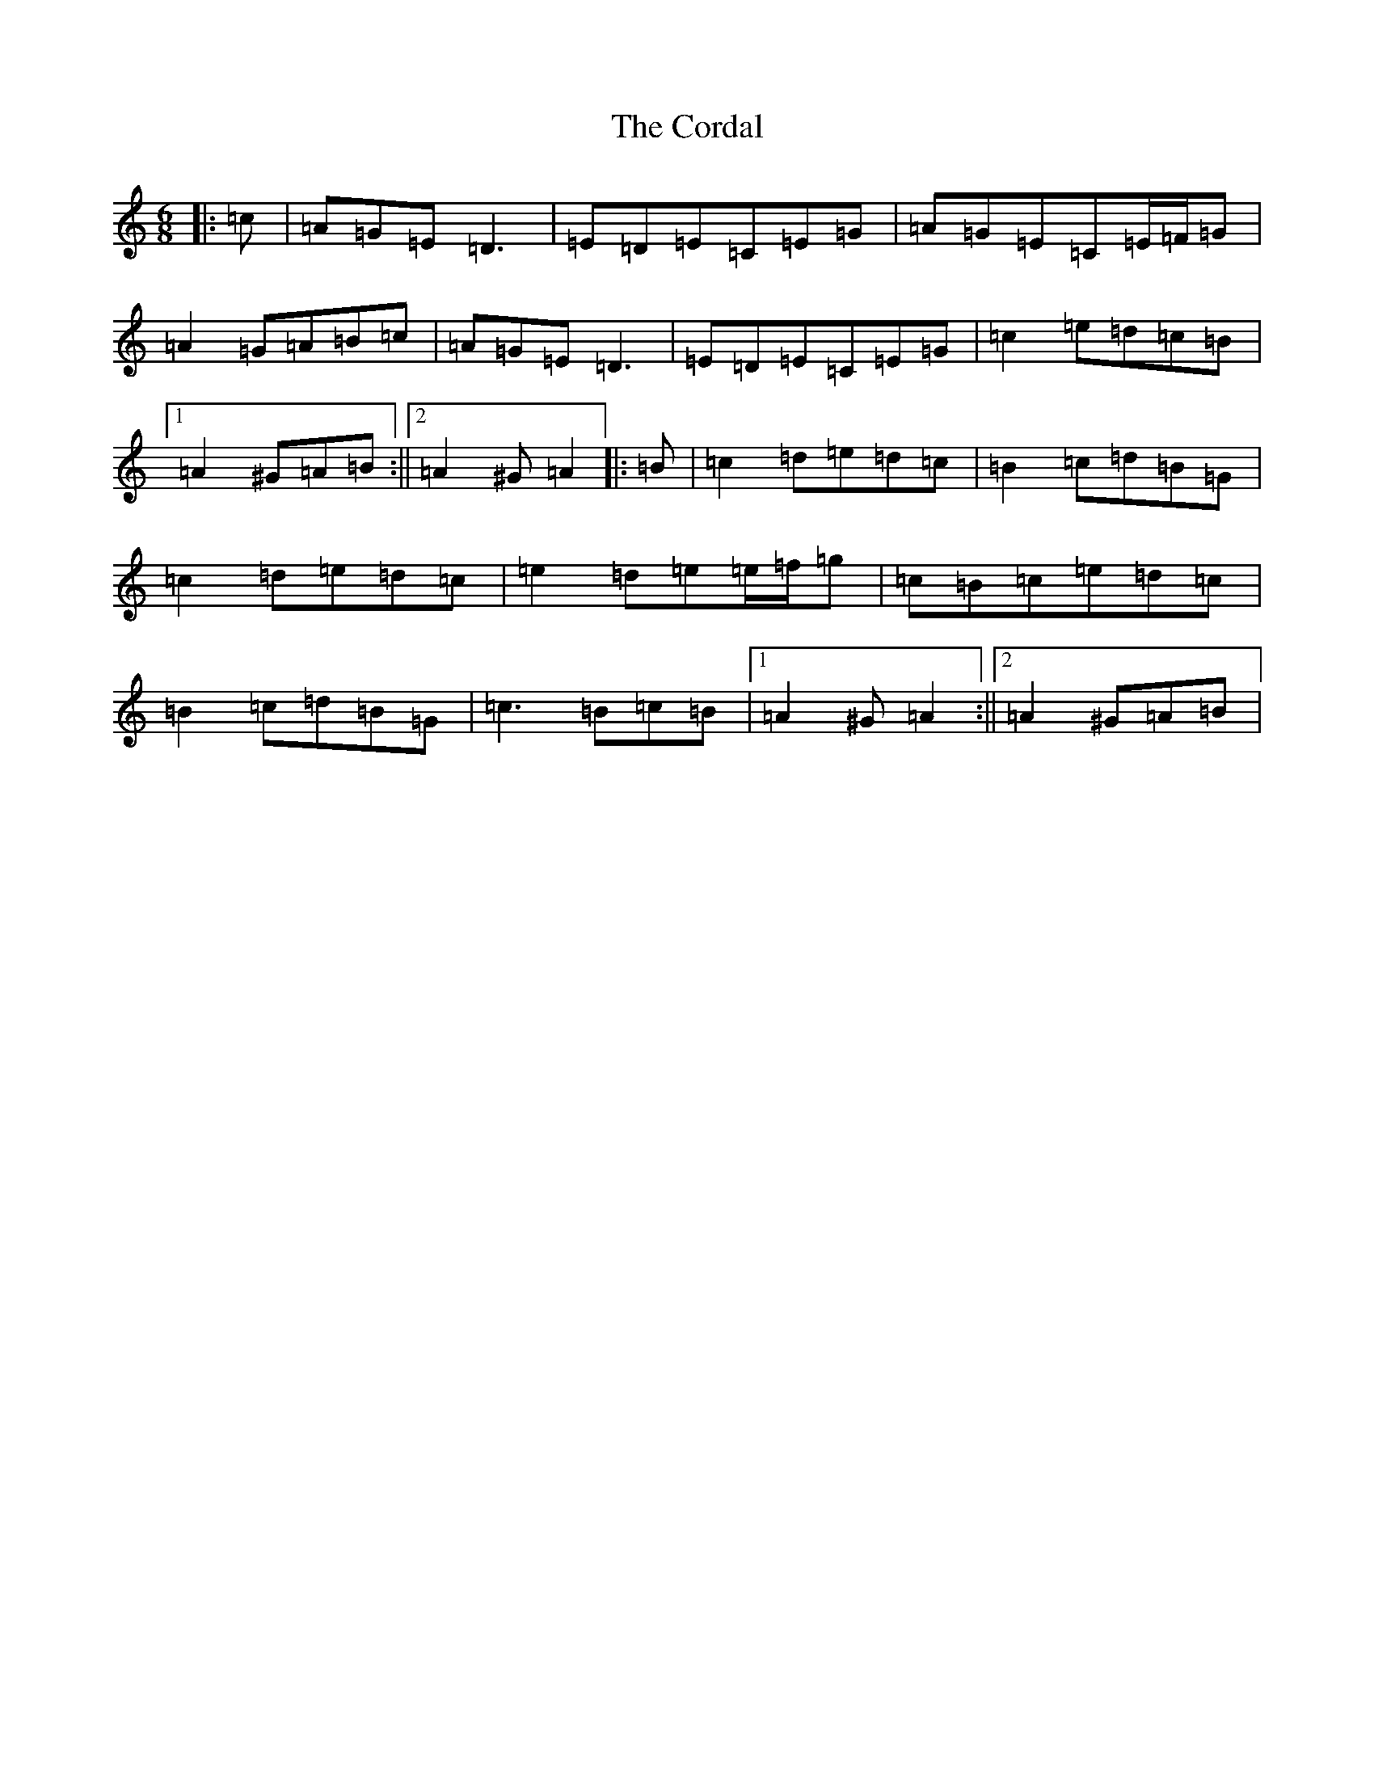 X: 4233
T: Cordal, The
S: https://thesession.org/tunes/864#setting14034
R: jig
M:6/8
L:1/8
K: C Major
|:=c|=A=G=E=D3|=E=D=E=C=E=G|=A=G=E=C=E/2=F/2=G|=A2=G=A=B=c|=A=G=E=D3|=E=D=E=C=E=G|=c2=e=d=c=B|1=A2^G=A=B:||2=A2^G=A2|:=B|=c2=d=e=d=c|=B2=c=d=B=G|=c2=d=e=d=c|=e2=d=e=e/2=f/2=g|=c=B=c=e=d=c|=B2=c=d=B=G|=c3=B=c=B|1=A2^G=A2:||2=A2^G=A=B|